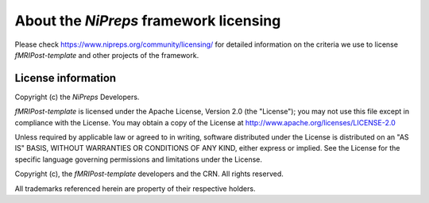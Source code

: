 #######################################
About the *NiPreps* framework licensing
#######################################

Please check https://www.nipreps.org/community/licensing/ for detailed
information on the criteria we use to license *fMRIPost-template* and other
projects of the framework.


*******************
License information
*******************
Copyright (c) the *NiPreps* Developers.

*fMRIPost-template* is licensed under the Apache License, Version 2.0 (the "License");
you may not use this file except in compliance with the License.
You may obtain a copy of the License at
http://www.apache.org/licenses/LICENSE-2.0

Unless required by applicable law or agreed to in writing, software
distributed under the License is distributed on an "AS IS" BASIS,
WITHOUT WARRANTIES OR CONDITIONS OF ANY KIND, either express or implied.
See the License for the specific language governing permissions and
limitations under the License.

Copyright (c), the *fMRIPost-template* developers and the CRN.
All rights reserved.

All trademarks referenced herein are property of their respective holders.
